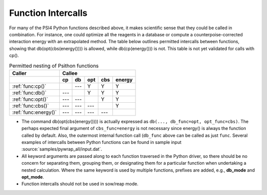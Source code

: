 
.. _`sec:intercalls`:

Function Intercalls
===================

For many of the PSI4 Python functions described above, it makes scientific
sense that they could be called in combination. For instance, one could
optimize all the reagents in a database or compute a
counterpoise-corrected interaction energy with an extrapolated method. The
table below outlines permitted intercalls between functions, showing that
db(opt(cbs(energy()))) is allowed, while db(cp(energy())) is not. This
table is not yet validated for calls with cp().

.. _`table:intercalls`:

.. table:: Permitted nesting of Psithon functions

    +-------------------------+-----+-----+-----+-----+--------+
    | Caller                  | Callee                         |
    +-------------------------+-----+-----+-----+-----+--------+
    |                         | cp  | db  | opt | cbs | energy |
    +=========================+=====+=====+=====+=====+========+
    | :ref:`func:cp()`        |     | --- |  Y  |  Y  |   Y    |
    +-------------------------+-----+-----+-----+-----+--------+
    | :ref:`func:db()`        | --- |     |  Y  |  Y  |   Y    |
    +-------------------------+-----+-----+-----+-----+--------+
    | :ref:`func:opt()`       | --- | --- |     |  Y  |   Y    |
    +-------------------------+-----+-----+-----+-----+--------+
    | :ref:`func:cbs()`       | --- | --- | --- |     |   Y    |
    +-------------------------+-----+-----+-----+-----+--------+
    | :ref:`func:energy()`    | --- | --- | --- | --- |        |
    +-------------------------+-----+-----+-----+-----+--------+

- The command db(opt(cbs(energy()))) is actually expressed as ``db(...,
  db_func=opt, opt_func=cbs)``. The perhaps expected final argument of
  ``cbs_func=energy`` is not necessary since energy() is always the function
  called by default. Also, the outermost internal function call (``db_func``
  above can be called as just ``func``. Several examples of intercalls
  between Python functions can be found in sample input :source:`samples/pywrap_all/input.dat`.

- All keyword arguments are passed along to each function traversed in the
  Python driver, so there should be no concern for separating them, grouping
  them, or designating them for a particular function when undertaking a
  nested calculation. Where the same keyword is used by multiple functions,
  prefixes are added, e.g., **db_mode** and **opt_mode**.

- Function intercalls should not be used in sow/reap mode.

